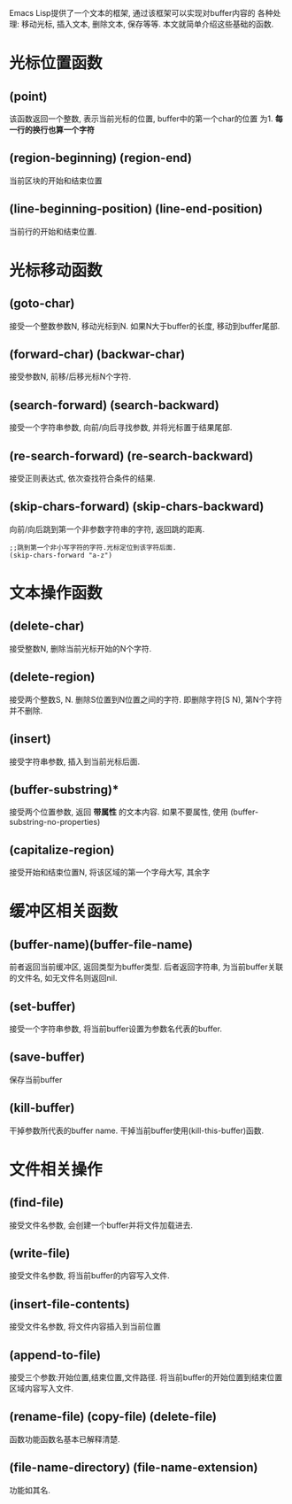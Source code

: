 # Created 2016-08-16 Tue 14:31
#+OPTIONS: num:nil
#+OPTIONS: ^:nil
#+OPTIONS: H:nil
#+OPTIONS: toc:nil
#+TITLE: 
#+AUTHOR: Zhengchao Xu
Emacs Lisp提供了一个文本的框架, 通过该框架可以实现对buffer内容的
各种处理: 移动光标, 插入文本, 删除文本, 保存等等. 
本文就简单介绍这些基础的函数.

* 光标位置函数
** (point)
该函数返回一个整数, 表示当前光标的位置, buffer中的第一个char的位置
为1.  *每一行的换行也算一个字符*
** (region-beginning) (region-end)
当前区块的开始和结束位置
** (line-beginning-position) (line-end-position)
当前行的开始和结束位置.
* 光标移动函数
** (goto-char)
接受一个整数参数N, 移动光标到N. 如果N大于buffer的长度, 移动到buffer尾部.
** (forward-char) (backwar-char)
接受参数N, 前移/后移光标N个字符.
** (search-forward) (search-backward)
接受一个字符串参数, 向前/向后寻找参数, 并将光标置于结果尾部.
** (re-search-forward) (re-search-backward)
接受正则表达式, 依次查找符合条件的结果.
** (skip-chars-forward) (skip-chars-backward)
向前/向后跳到第一个非参数字符串的字符, 返回跳的距离.
#+BEGIN_EXAMPLE
;;跳到第一个非小写字符的字符.光标定位到该字符后面.
(skip-chars-forward "a-z") 
#+END_EXAMPLE
* 文本操作函数
** (delete-char)
接受整数N, 删除当前光标开始的N个字符.
** (delete-region)
接受两个整数S, N. 删除S位置到N位置之间的字符.
即删除字符[S N), 第N个字符并不删除.
** (insert)
接受字符串参数, 插入到当前光标后面.
** (buffer-substring)*
接受两个位置参数, 返回 *带属性* 的文本内容. 
如果不要属性, 使用 (buffer-substring-no-properties)
** (capitalize-region)
接受开始和结束位置N, 将该区域的第一个字母大写, 其余字
* 缓冲区相关函数
** (buffer-name)(buffer-file-name)
前者返回当前缓冲区, 返回类型为buffer类型.
后者返回字符串, 为当前buffer关联的文件名, 如无文件名则返回nil.

** (set-buffer)
接受一个字符串参数, 将当前buffer设置为参数名代表的buffer.


** (save-buffer)
保存当前buffer
** (kill-buffer)
干掉参数所代表的buffer name.
干掉当前buffer使用(kill-this-buffer)函数.
* 文件相关操作
** (find-file)
接受文件名参数, 会创建一个buffer并将文件加载进去.
** (write-file)
接受文件名参数, 将当前buffer的内容写入文件.
** (insert-file-contents)
接受文件名参数, 将文件内容插入到当前位置
** (append-to-file)
接受三个参数:开始位置,结束位置,文件路径.
将当前buffer的开始位置到结束位置区域内容写入文件.
** (rename-file) (copy-file) (delete-file)
函数功能函数名基本已解释清楚.
** (file-name-directory) (file-name-extension)
功能如其名.
